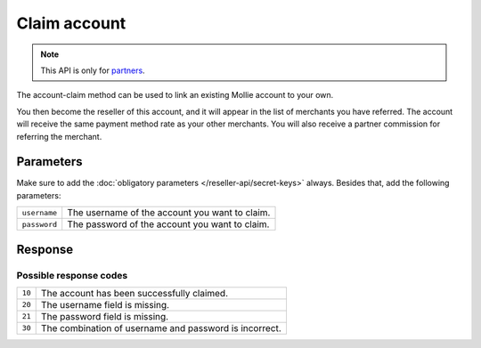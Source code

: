 Claim account
=============

.. api-name:: Reseller API
   :version: 1

.. endpoint::
   :method: GET
   :url: https://www.mollie.com/api/reseller/v1/account-claim

.. note:: This API is only for `partners <https://www.mollie.com/partners>`_.

The account-claim method can be used to link an existing Mollie account to your own.

You then become the reseller of this account, and it will appear in the list of merchants you have referred. The
account will receive the same payment method rate as your other merchants. You will also receive a partner commission for
referring the merchant.

Parameters
----------
Make sure to add the :doc:`obligatory parameters </reseller-api/secret-keys>` always. Besides that, add the following
parameters:

.. list-table::
   :widths: auto

   * - ``username``

       .. type:: string
          :required: true

     - The username of the account you want to claim.

   * - ``password``

       .. type:: string
          :required: true

     - The password of the account you want to claim.

Response
--------
.. code-block:: http
   :linenos:

   HTTP/1.1 200 OK
   Content-Type: application/xml; charset=utf-8

   <?xml version="1.0"?>
    <response>
        <success>true</success>
        <resultcode>10</resultcode>
        <resultmessage>Succesfully claimed the account.</resultmessage>
        <partner_id>1337</partner_id>
        <username>chucknorris</username>
    </response>

Possible response codes
^^^^^^^^^^^^^^^^^^^^^^^
.. list-table::
   :widths: auto

   * - ``10``

     - The account has been successfully claimed.

   * - ``20``

     - The username field is missing.

   * - ``21``

     - The password field is missing.

   * - ``30``

     - The combination of username and password is incorrect.
